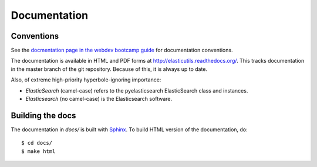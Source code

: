 ===============
 Documentation
===============

Conventions
===========

See the `docmentation page in the webdev bootcamp guide
<http://mozweb.readthedocs.org/en/latest/documentation.html>`_ for
documentation conventions.

The documentation is available in HTML and PDF forms at
`<http://elasticutils.readthedocs.org/>`_. This tracks documentation
in the master branch of the git repository. Because of this, it is
always up to date.

Also, of extreme high-priority hyperbole-ignoring importance:

* *ElasticSearch* (camel-case) refers to the pyelasticsearch ElasticSearch
  class and instances.
* *Elasticsearch* (no camel-case) is the Elasticsearch software.


Building the docs
=================

The documentation in `docs/` is built with `Sphinx
<http://sphinx.pocoo.org/>`_. To build HTML version of the
documentation, do::

    $ cd docs/
    $ make html
